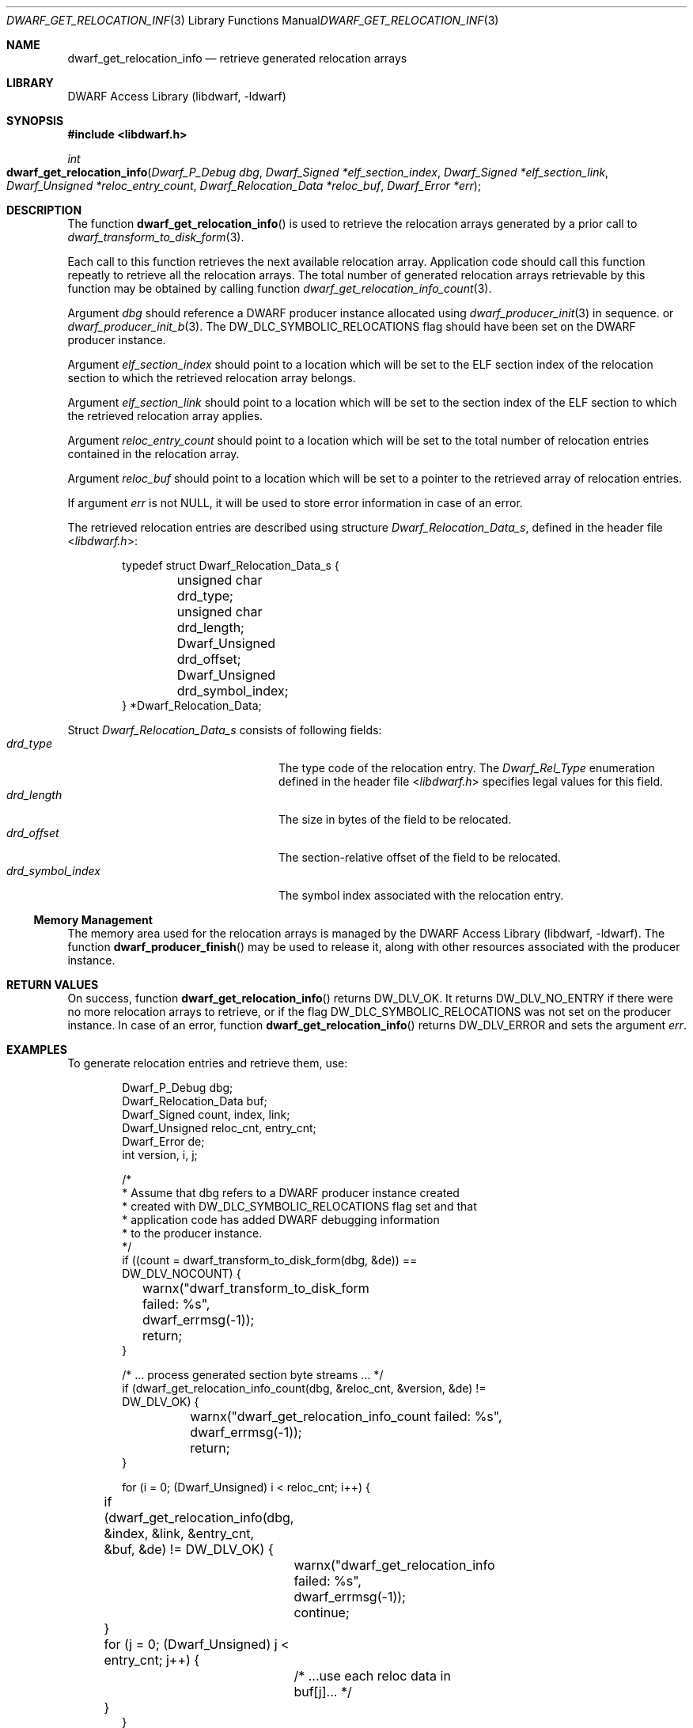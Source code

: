 .\" Copyright (c) 2011 Kai Wang
.\" All rights reserved.
.\"
.\" Redistribution and use in source and binary forms, with or without
.\" modification, are permitted provided that the following conditions
.\" are met:
.\" 1. Redistributions of source code must retain the above copyright
.\"    notice, this list of conditions and the following disclaimer.
.\" 2. Redistributions in binary form must reproduce the above copyright
.\"    notice, this list of conditions and the following disclaimer in the
.\"    documentation and/or other materials provided with the distribution.
.\"
.\" THIS SOFTWARE IS PROVIDED BY THE AUTHOR AND CONTRIBUTORS ``AS IS'' AND
.\" ANY EXPRESS OR IMPLIED WARRANTIES, INCLUDING, BUT NOT LIMITED TO, THE
.\" IMPLIED WARRANTIES OF MERCHANTABILITY AND FITNESS FOR A PARTICULAR PURPOSE
.\" ARE DISCLAIMED.  IN NO EVENT SHALL THE AUTHOR OR CONTRIBUTORS BE LIABLE
.\" FOR ANY DIRECT, INDIRECT, INCIDENTAL, SPECIAL, EXEMPLARY, OR CONSEQUENTIAL
.\" DAMAGES (INCLUDING, BUT NOT LIMITED TO, PROCUREMENT OF SUBSTITUTE GOODS
.\" OR SERVICES; LOSS OF USE, DATA, OR PROFITS; OR BUSINESS INTERRUPTION)
.\" HOWEVER CAUSED AND ON ANY THEORY OF LIABILITY, WHETHER IN CONTRACT, STRICT
.\" LIABILITY, OR TORT (INCLUDING NEGLIGENCE OR OTHERWISE) ARISING IN ANY WAY
.\" OUT OF THE USE OF THIS SOFTWARE, EVEN IF ADVISED OF THE POSSIBILITY OF
.\" SUCH DAMAGE.
.\"
.\" $Id: dwarf_get_relocation_info.3 3963 2022-03-12 16:07:32Z jkoshy $
.\"
.Dd September 3, 2011
.Dt DWARF_GET_RELOCATION_INFO 3
.Os
.Sh NAME
.Nm dwarf_get_relocation_info
.Nd retrieve generated relocation arrays
.Sh LIBRARY
.Lb libdwarf
.Sh SYNOPSIS
.In libdwarf.h
.Ft int
.Fo dwarf_get_relocation_info
.Fa "Dwarf_P_Debug dbg"
.Fa "Dwarf_Signed *elf_section_index"
.Fa "Dwarf_Signed *elf_section_link"
.Fa "Dwarf_Unsigned *reloc_entry_count"
.Fa "Dwarf_Relocation_Data *reloc_buf"
.Fa "Dwarf_Error *err"
.Fc
.Sh DESCRIPTION
The function
.Fn dwarf_get_relocation_info
is used to retrieve the relocation arrays generated by a prior call to
.Xr dwarf_transform_to_disk_form 3 .
.Pp
Each call to this function retrieves the next available relocation
array.
Application code should call this function repeatly to retrieve all
the relocation arrays.
The total number of generated relocation arrays retrievable
by this function may be obtained by calling function
.Xr dwarf_get_relocation_info_count 3 .
.Pp
Argument
.Fa dbg
should reference a DWARF producer instance allocated using
.Xr dwarf_producer_init 3 in sequence.
or
.Xr dwarf_producer_init_b 3 .
The
.Dv DW_DLC_SYMBOLIC_RELOCATIONS
flag should have been set on the DWARF producer instance.
.Pp
Argument
.Fa elf_section_index
should point to a location which will be set to the ELF section index
of the relocation section to which the retrieved relocation array
belongs.
.Pp
Argument
.Fa elf_section_link
should point to a location which will be set to the section index of
the ELF section to which the retrieved relocation array applies.
.Pp
Argument
.Fa reloc_entry_count
should point to a location which will be set to the total number of
relocation entries contained in the relocation array.
.Pp
Argument
.Fa reloc_buf
should point to a location which will be set to a pointer to the
retrieved array of relocation entries.
.Pp
If argument
.Fa err
is not
.Dv NULL ,
it will be used to store error information in case of an error.
.Pp
The retrieved relocation entries are described using structure
.Vt Dwarf_Relocation_Data_s ,
defined in the header file
.In libdwarf.h :
.Bd -literal -offset indent
typedef struct Dwarf_Relocation_Data_s {
	unsigned char drd_type;
	unsigned char drd_length;
	Dwarf_Unsigned drd_offset;
	Dwarf_Unsigned drd_symbol_index;
} *Dwarf_Relocation_Data;
.Ed
.Pp
Struct
.Vt Dwarf_Relocation_Data_s
consists of following fields:
.Bl -tag -width ".Va drd_symbol_index" -compact -offset indent
.It Va drd_type
The type code of the relocation entry.
The
.Vt Dwarf_Rel_Type
enumeration defined in the header file
.In libdwarf.h
specifies legal values for this field.
.It Va drd_length
The size in bytes of the field to be relocated.
.It Va drd_offset
The section-relative offset of the field to be relocated.
.It Va drd_symbol_index
The symbol index associated with the relocation entry.
.El
.Ss Memory Management
The memory area used for the relocation arrays is managed by the
.Lb libdwarf .
The function
.Fn dwarf_producer_finish
may be used to release it, along with other resources associated
with the producer instance.
.Sh RETURN VALUES
On success, function
.Fn dwarf_get_relocation_info
returns
.Dv DW_DLV_OK .
It returns
.Dv DW_DLV_NO_ENTRY
if there were no more relocation arrays to retrieve, or if the flag
.Dv DW_DLC_SYMBOLIC_RELOCATIONS
was not set on the producer instance.
In case of an error, function
.Fn dwarf_get_relocation_info
returns
.Dv DW_DLV_ERROR
and sets the argument
.Fa err .
.Sh EXAMPLES
To generate relocation entries and retrieve them, use:
.Bd -literal -offset indent
Dwarf_P_Debug dbg;
Dwarf_Relocation_Data buf;
Dwarf_Signed count, index, link;
Dwarf_Unsigned reloc_cnt, entry_cnt;
Dwarf_Error de;
int version, i, j;

/*
 * Assume that dbg refers to a DWARF producer instance created
 * created with DW_DLC_SYMBOLIC_RELOCATIONS flag set and that
 * application code has added DWARF debugging information
 * to the producer instance.
 */
if ((count = dwarf_transform_to_disk_form(dbg, &de)) ==
    DW_DLV_NOCOUNT) {
	warnx("dwarf_transform_to_disk_form failed: %s",
	    dwarf_errmsg(-1));
	return;
}

/* ... process generated section byte streams ... */
if (dwarf_get_relocation_info_count(dbg, &reloc_cnt, &version, &de) !=
    DW_DLV_OK) {
	warnx("dwarf_get_relocation_info_count failed: %s",
	    dwarf_errmsg(-1));
	return;
}

for (i = 0; (Dwarf_Unsigned) i < reloc_cnt; i++) {
	if (dwarf_get_relocation_info(dbg, &index, &link, &entry_cnt,
	    &buf, &de) != DW_DLV_OK) {
		warnx("dwarf_get_relocation_info failed: %s",
		    dwarf_errmsg(-1));
		continue;
	}
	for (j = 0; (Dwarf_Unsigned) j < entry_cnt; j++) {
		/* ...use each reloc data in buf[j]... */
	}
}

dwarf_producer_finish(dbg, &de);
.Ed
.Sh ERRORS
Function
.Fn dwarf_get_relocation_info
can fail with:
.Bl -tag -width ".Bq Er DW_DLE_NO_ENTRY"
.It Bq Er DW_DLE_ARGUMENT
One of the arguments
.Fa dbg ,
.Fa elf_section_index ,
.Fa elf_section_link ,
.Fa reloc_entry_count
or
.Fa reloc_buf
was
.Dv NULL .
.It Bq Er DW_DLE_NO_ENTRY
There were no more ELF relocation arrays to retrieve.
.It Bq Er DW_DLE_NO_ENTRY
The flag
.Dv DW_DLC_SYMBOLIC_RELOCATIONS
was not set on the producer instance.
.It Bq Er DW_DLE_NO_ENTRY
Function
.Xr dwarf_transform_to_disk_form 3
was not called prior to calling function
.Fn dwarf_get_relocation_info .
.El
.Sh SEE ALSO
.Xr dwarf 3 ,
.Xr dwarf_get_relocation_info_count 3 ,
.Xr dwarf_producer_finish 3 ,
.Xr dwarf_producer_init 3 ,
.Xr dwarf_producer_init_b 3 ,
.Xr dwarf_reset_section_bytes 3 ,
.Xr dwarf_transform_to_disk_form 3
